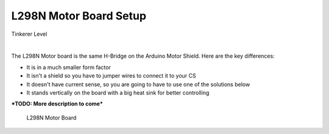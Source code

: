 ************************
L298N Motor Board Setup
************************

.. image:: ../../_static/images/tinkerer.png
   :alt: Tinkerer Icon
   :scale: 50%
   :align: left

Tinkerer Level

|

The L298N Motor board is the same H-Bridge on the Arduino Motor Shield. Here are the key differences:

* It is in a much smaller form factor
* It isn't a shield so you have to jumper wires to connect it to your CS
* It doesn't have current sense, so you are going to have to use one of the solutions below
* It stands vertically on the board with a big heat sink for better controlling

***TODO: More description to come***

.. figure:: ../../_static/images/motorboards/l298_board2.jpg
  :alt: L298N Motor Board
  :scale: 25%

  L298N Motor Board
